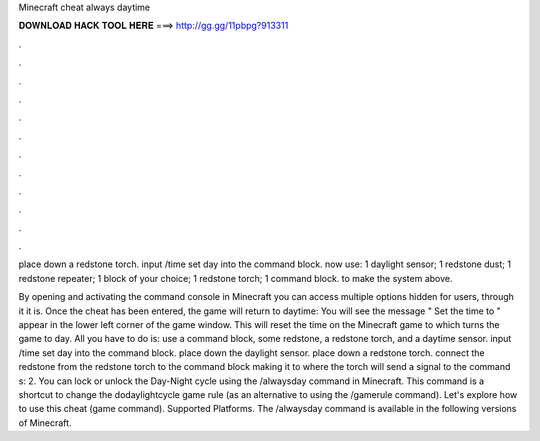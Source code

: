Minecraft cheat always daytime



𝐃𝐎𝐖𝐍𝐋𝐎𝐀𝐃 𝐇𝐀𝐂𝐊 𝐓𝐎𝐎𝐋 𝐇𝐄𝐑𝐄 ===> http://gg.gg/11pbpg?913311



.



.



.



.



.



.



.



.



.



.



.



.

place down a redstone torch. input /time set day into the command block. now use: 1 daylight sensor; 1 redstone dust; 1 redstone repeater; 1 block of your choice; 1 redstone torch; 1 command block. to make the system above.

By opening and activating the command console in Minecraft you can access multiple options hidden for users, through it it is. Once the cheat has been entered, the game will return to daytime: You will see the message " Set the time to " appear in the lower left corner of the game window. This will reset the time on the Minecraft game to which turns the game to day. All you have to do is: use a command block, some redstone, a redstone torch, and a daytime sensor. input /time set day into the command block. place down the daylight sensor. place down a redstone torch. connect the redstone from the redstone torch to the command block making it to where the torch will send a signal to the command s: 2. You can lock or unlock the Day-Night cycle using the /alwaysday command in Minecraft. This command is a shortcut to change the dodaylightcycle game rule (as an alternative to using the /gamerule command). Let's explore how to use this cheat (game command). Supported Platforms. The /alwaysday command is available in the following versions of Minecraft.
